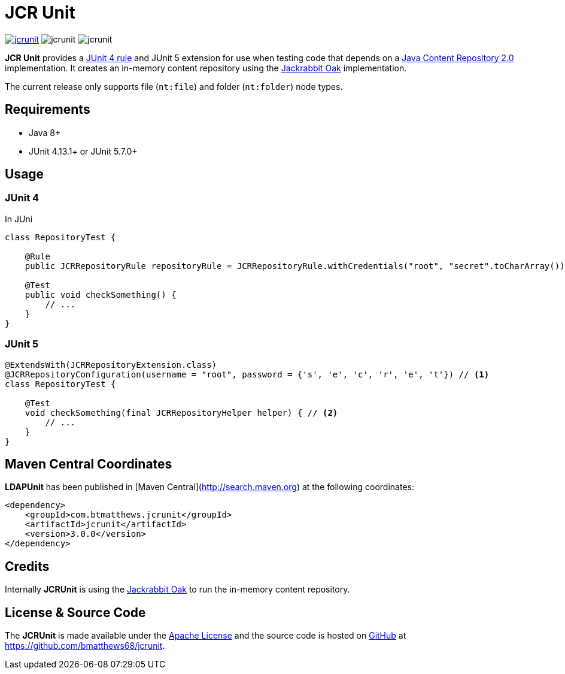 = JCR Unit

image:https://img.shields.io/maven-central/v/com.btmatthews.jcrunit/jcrunit[link=https://search.maven.org/search?q=g:%22com.btmatthews.jcrunit%22%20AND%20a:%22jcrunit%22] image:https://img.shields.io/github/license/bmatthews68/jcrunit[] image:https://img.shields.io/snyk/vulnerabilities/github/bmatthews68/jcrunit[]

*JCR Unit* provides a https://github.com/junit-team/junit/wiki/Rules[JUnit 4 rule] and JUnit 5 extension for use when testing code that depends on a https://jcp.org/en/jsr/detail?id=283[Java Content Repository 2.0] implementation. It creates an in-memory content repository using the https://jackrabbit.apache.org/oak/[Jackrabbit Oak] implementation.

The current release only supports file (`nt:file`) and folder (`nt:folder`) node types.

== Requirements

* Java 8+
* JUnit 4.13.1+ or JUnit 5.7.0+

== Usage

=== JUnit 4

In JUni

[source,java]
----
class RepositoryTest {

    @Rule
    public JCRRepositoryRule repositoryRule = JCRRepositoryRule.withCredentials("root", "secret".toCharArray()); // <1>

    @Test
    public void checkSomething() {
        // ...
    }
}
----

=== JUnit 5

[source,java]
----
@ExtendsWith(JCRRepositoryExtension.class)
@JCRRepositoryConfiguration(username = "root", password = {'s', 'e', 'c', 'r', 'e', 't'}) // <1>
class RepositoryTest {

    @Test
    void checkSomething(final JCRRepositoryHelper helper) { // <2>
        // ...
    }
}
----

== Maven Central Coordinates

**LDAPUnit** has been published in [Maven Central](http://search.maven.org) at the following coordinates:

[source,xml]
----
<dependency>
    <groupId>com.btmatthews.jcrunit</groupId>
    <artifactId>jcrunit</artifactId>
    <version>3.0.0</version>
</dependency>
----

== Credits

Internally *JCRUnit* is using the https://jackrabbit.apache.org/oak/[Jackrabbit Oak] to run the in-memory content repository.

== License & Source Code

The *JCRUnit* is made available under the http://www.apache.org/licenses/LICENSE-2.0.html[Apache License] and the source code is hosted on http://github.com[GitHub] at https://github.com/bmatthews68/jcrunit.